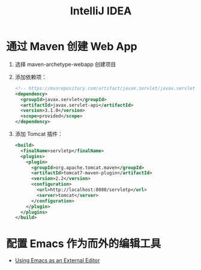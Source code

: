 #+TITLE:      IntelliJ IDEA

* 目录                                                    :TOC_4_gh:noexport:
- [[#通过-maven-创建-web-app][通过 Maven 创建 Web App]]
- [[#配置-emacs-作为而外的编辑工具][配置 Emacs 作为而外的编辑工具]]

* 通过 Maven 创建 Web App
  1) 选择 maven-archetype-webapp 创建项目
  2) 添加依赖项：
     #+BEGIN_SRC xml
       <!-- https://mvnrepository.com/artifact/javax.servlet/javax.servlet-api -->
       <dependency>
         <groupId>javax.servlet</groupId>
         <artifactId>javax.servlet-api</artifactId>
         <version>3.1.0</version>
         <scope>provided</scope>
       </dependency>
     #+END_SRC
  3) 添加 Tomcat 插件：
     #+BEGIN_SRC xml
       <build>
         <finalName>servletp</finalName>
         <plugins>
           <plugin>
             <groupId>org.apache.tomcat.maven</groupId>
             <artifactId>tomcat7-maven-plugin</artifactId>
             <version>2.2</version>
             <configuration>
               <url>http://localhost:8080/servletp</url>
               <server>tomcat</server>
             </configuration>
           </plugin>
         </plugins>
       </build>
     #+END_SRC

* 配置 Emacs 作为而外的编辑工具
  + [[https://www.jetbrains.com/help/idea/using-emacs-as-an-external-editor.html][Using Emacs as an External Editor]]

